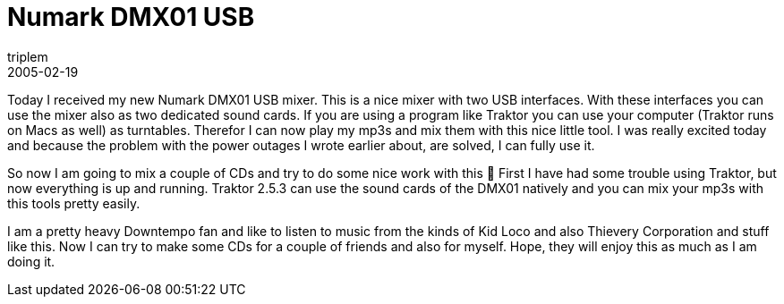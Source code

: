 = Numark DMX01 USB
triplem
2005-02-19
:jbake-type: post
:jbake-status: published
:jbake-tags: Home Entertainment, Musik

Today I received my new Numark DMX01 USB mixer. This is a nice mixer with two USB interfaces. With these interfaces you can use the mixer also as two dedicated sound cards. If you are using a program like Traktor you can use your computer (Traktor runs on Macs as well) as turntables. Therefor I can now play my mp3s and mix them with this nice little tool. I was really excited today and because the problem with the power outages I wrote earlier about, are solved, I can fully use it.

So now I am going to mix a couple of CDs and try to do some nice work with this 🙂 First I have had some trouble using Traktor, but now everything is up and running. Traktor 2.5.3 can use the sound cards of the DMX01 natively and you can mix your mp3s with this tools pretty easily.

I am a pretty heavy Downtempo fan and like to listen to music from the kinds of Kid Loco and also Thievery Corporation and stuff like this. Now I can try to make some CDs for a couple of friends and also for myself. Hope, they will enjoy this as much as I am doing it.